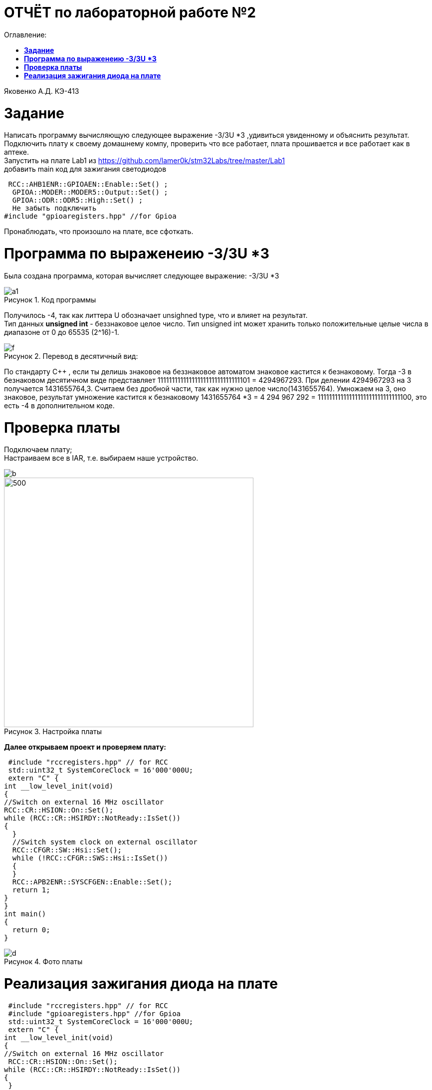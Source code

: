 :figure-caption: Рисунок
= ОТЧЁТ по лабораторной работе №2 
:toc: 
:toc-title: Оглавление:


Яковенко А.Д. КЭ-413 +

=  *Задание* +


Написать программу вычисляющую следующее выражение -3/3U *3 ,удивиться увиденному и объяснить результат. +
Подключить плату к своему домашнему компу, проверить что все работает, плата прошивается и все работает как в аптеке. +
Запустить на плате Lab1 из https://github.com/lamer0k/stm32Labs/tree/master/Lab1 +
добавить main код для зажигания светодиодов

[source, c]
----
 RCC::AHB1ENR::GPIOAEN::Enable::Set() ;
  GPIOA::MODER::MODER5::Output::Set() ;
  GPIOA::ODR::ODR5::High::Set() ;
  Не забыть подключить
#include "gpioaregisters.hpp" //for Gpioa
----
Пронаблюдать, что произошло на плате, все сфоткать. +

= *Программа по выраженеию -3/3U *3*

Была создана программа, которая вычисляет следующее выражение: -3/3U *3 +

.Код программы
image::a1.PNG[]

Получилось -4, так как литтера U обозначает unsighned type, что и влияет на результат. +
Тип данных *unsigned int* - беззнаковое целое число. Тип unsigned int может хранить только положительные целые числа в диапазоне от 0 до 65535 (2^16)-1.

.Перевод в десятичный вид:
image::f.PNG[]

По стандарту С++ , если ты делишь знаковое на беззнаковое автоматом знаковое кастится к безнаковому. Тогда -3 в безнаковом десятичном виде представляет 11111111111111111111111111111101 = 4294967293. При делении 4294967293 на 3 получается 1431655764,3. Считаем без дробной части, так как нужно целое число(1431655764). 
Умножаем на 3, оно знаковое, результат умножение кастится к безнаковому 1431655764 *3 = 4 294 967 292 = 11111111111111111111111111111100, это есть -4 в дополнительном коде.

= *Проверка платы*

Подключаем плату; +
Настраиваем все в IAR, т.е. выбираем наше устройство. +

image::b.png[]
.Настройка платы
image::c.png[500, 500]


*Далее открываем проект и проверяем плату:*

[source, c]
----
 #include "rccregisters.hpp" // for RCC
 std::uint32_t SystemCoreClock = 16'000'000U;
 extern "C" {
int __low_level_init(void)
{
//Switch on external 16 MHz oscillator
RCC::CR::HSION::On::Set();
while (RCC::CR::HSIRDY::NotReady::IsSet())
{
  }
  //Switch system clock on external oscillator
  RCC::CFGR::SW::Hsi::Set();
  while (!RCC::CFGR::SWS::Hsi::IsSet())
  {
  }
  RCC::APB2ENR::SYSCFGEN::Enable::Set();
  return 1;
}
}
int main()
{
  return 0;
}
----

.Фото платы
image::d.png[]

= *Реализация зажигания диода на плате* 
 
[source, c]
----

 #include "rccregisters.hpp" // for RCC
 #include "gpioaregisters.hpp" //for Gpioa
 std::uint32_t SystemCoreClock = 16'000'000U;
 extern "C" {
int __low_level_init(void)
{
//Switch on external 16 MHz oscillator
 RCC::CR::HSION::On::Set();
while (RCC::CR::HSIRDY::NotReady::IsSet())
{
 }
//Switch system clock on external oscillator
RCC::CFGR::SW::Hsi::Set();
while (!RCC::CFGR::SWS::Hsi::IsSet())
{
 }
 RCC::APB2ENR::SYSCFGEN::Enable::Set();
 return 1;
 }
 }


 int main()
{
RCC::AHB1ENR::GPIOAEN::Enable::Set();
GPIOA::MODER::MODER5::Output::Set();
GPIOA::ODR::ODR5::High::Set();
 return 0;
}
----
*Результатом представлен на фото ниже:* +


.Фото платы
image::e.png[800, 800]


